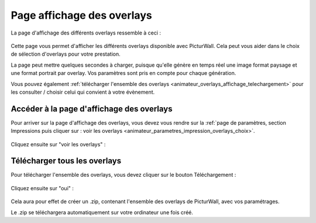 .. _animateur_overlays_affichage:

Page affichage des overlays
================================

La page d'affichage des différents overlays ressemble à ceci :

.. figure:: _images/overlays_affichage/overlays_affichage.PNG
   :alt: Panel animateur de PicturWall, page affichage des overlays.
   :align: center

Cette page vous permet d'afficher les différents overlays disponible avec PicturWall. Cela peut vous aider dans le choix de sélection d'overlays pour votre prestation.

La page peut mettre quelques secondes à charger, puisque qu'elle génère en temps réel une image format paysage et une format portrait par overlay. Vos paramètres sont pris en compte pour chaque génération.

Vous pouvez également :ref:`télécharger l'ensemble des overlays <animateur_overlays_affichage_telechargement>` pour les consulter / choisir celui qui convient à votre évènement.

.. _animateur_overlays_affichage_menu:

Accéder à la page d'affichage des overlays
------------------------------------------

Pour arriver sur la page d'affichage des overlays, vous devez vous rendre sur la :ref:`page de paramètres, section Impressions puis cliquer sur : voir les overlays <animateur_parametres_impression_overlays_choix>`.

.. figure:: _images/parametres/impression/parametres_impression.PNG
   :alt: Panel animateur de PicturWall, page paramètres de PicturWall, section impression : accéder à l'affichage des overlays
   :align: center

Cliquez ensuite sur "voir les overlays" :

.. figure:: _images/parametres/impression/parametres_impression_overlays_choix.PNG
   :alt: Panel animateur de PicturWall, page paramètres de PicturWall, section impression : accéder à l'affichage des overlays
   :align: center


.. _animateur_overlays_affichage_telechargement:

Télécharger tous les overlays
------------------------------------------

Pour télécharger l'ensemble des overlays, vous devez cliquer sur le bouton Téléchargement :

.. figure:: _images/overlays_affichage/overlays_affichage_telechargement.PNG
   :alt: Panel animateur de PicturWall, page affichage des overlays : téléchargement des overlays.
   :align: center

Cliquez ensuite sur "oui" :

.. figure:: _images/overlays_affichage/overlays_affichage_telechargement_2.PNG
   :alt: Panel animateur de PicturWall, page affichage des overlays : téléchargement des overlays, confirmation création du .zip .
   :align: center

Cela aura pour effet de créer un .zip, contenant l'ensemble des overlays de PicturWall, avec vos paramétrages.

Le .zip se téléchargera automatiquement sur votre ordinateur une fois créé.